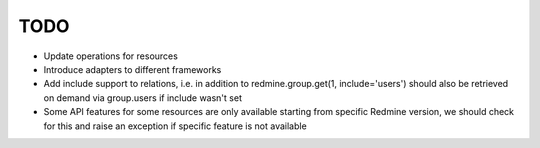 TODO
====

- Update operations for resources
- Introduce adapters to different frameworks
- Add include support to relations, i.e. in addition to redmine.group.get(1, include='users')
  should also be retrieved on demand via group.users if include wasn't set
- Some API features for some resources are only available starting from specific Redmine version,
  we should check for this and raise an exception if specific feature is not available

